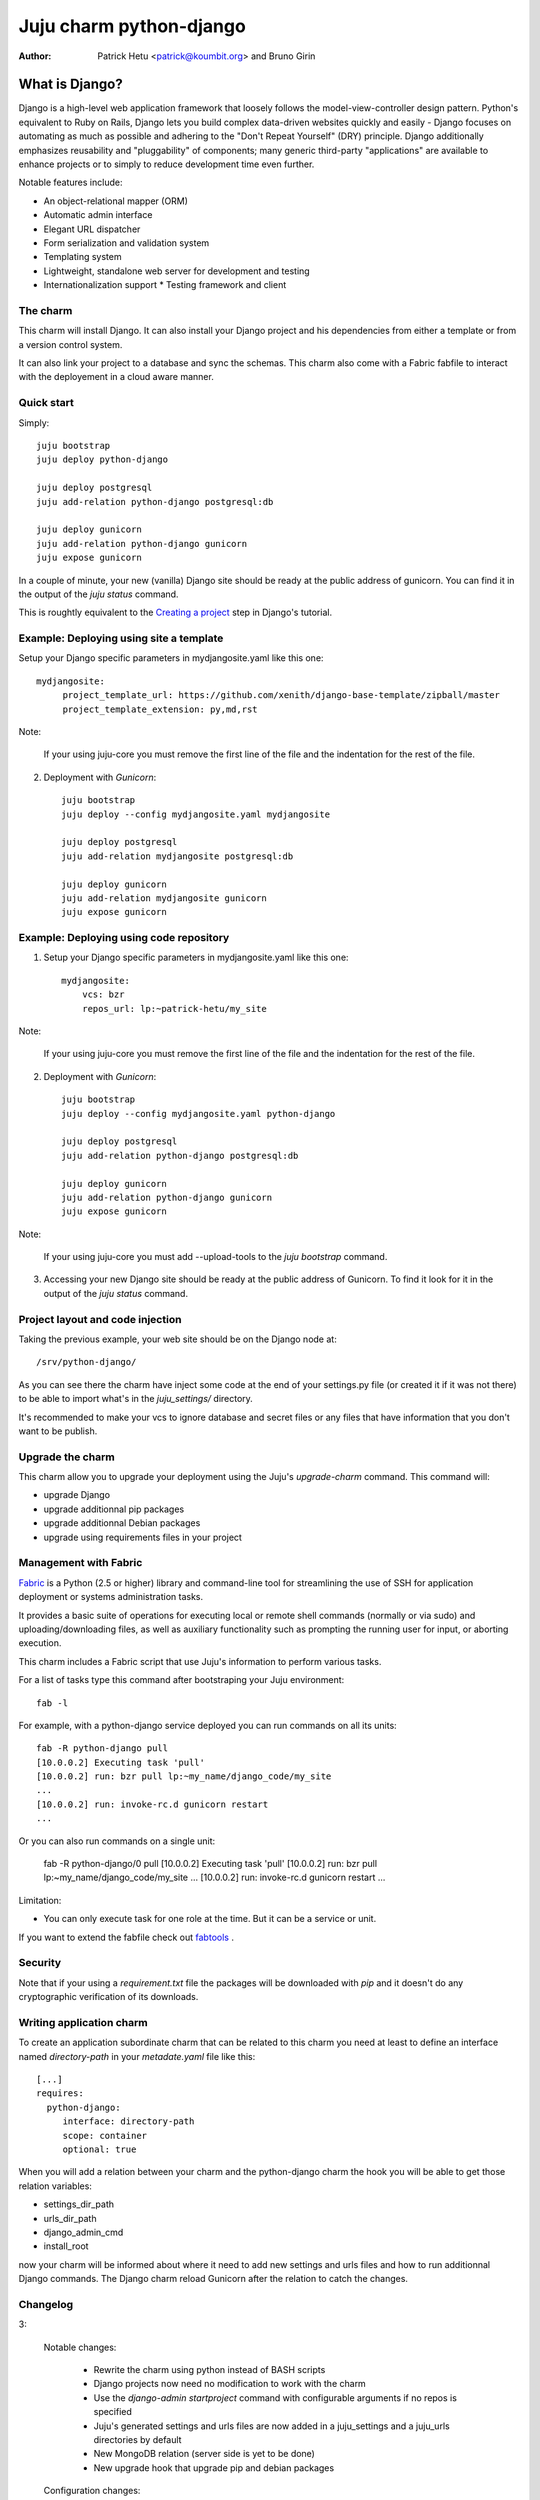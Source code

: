 Juju charm python-django
========================

:Author: Patrick Hetu <patrick@koumbit.org> and Bruno Girin

What is Django?
...............

Django is a high-level web application framework that loosely follows
the model-view-controller design pattern.  Python's equivalent to Ruby
on Rails, Django lets you build complex data-driven websites quickly
and easily - Django focuses on automating as much as possible and
adhering to the "Don't Repeat Yourself" (DRY) principle.  Django
additionally emphasizes reusability and "pluggability" of components;
many generic third-party "applications" are available to enhance
projects or to simply to reduce development time even further.

Notable features include: 

* An object-relational mapper (ORM)
* Automatic admin interface
* Elegant URL dispatcher
* Form serialization and validation system
* Templating system
* Lightweight, standalone web server for development and testing
* Internationalization support * Testing framework and client

The charm
---------

This charm will install Django. It can also install your Django
project and his dependencies from either a template or from a
version control system.

It can also link your project to a database and sync the schemas.
This charm also come with a Fabric fabfile to interact with the
deployement in a cloud aware manner.


Quick start
-----------

Simply::

    juju bootstrap
    juju deploy python-django

    juju deploy postgresql
    juju add-relation python-django postgresql:db

    juju deploy gunicorn
    juju add-relation python-django gunicorn
    juju expose gunicorn

In a couple of minute, your new (vanilla) Django site should be ready at
the public address of gunicorn. You can find it in the output of the
`juju status` command.  

This is roughtly equivalent to the `Creating a project`_ step in Django's
tutorial.

.. _`Creating a project`: https://docs.djangoproject.com/en/1.5/intro/tutorial01/#creating-a-project

Example: Deploying using site a template
----------------------------------------

Setup your Django specific parameters in mydjangosite.yaml like this one::

    mydjangosite:
         project_template_url: https://github.com/xenith/django-base-template/zipball/master
         project_template_extension: py,md,rst

Note: 

    If your using juju-core you must remove the first line
    of the file and the indentation for the rest of the file.

2. Deployment with `Gunicorn`::

    juju bootstrap
    juju deploy --config mydjangosite.yaml mydjangosite

    juju deploy postgresql
    juju add-relation mydjangosite postgresql:db

    juju deploy gunicorn
    juju add-relation mydjangosite gunicorn
    juju expose gunicorn


Example: Deploying using code repository
----------------------------------------

1. Setup your Django specific parameters in mydjangosite.yaml like this one::

    mydjangosite:
        vcs: bzr
        repos_url: lp:~patrick-hetu/my_site

Note: 

    If your using juju-core you must remove the first line
    of the file and the indentation for the rest of the file.

2. Deployment with `Gunicorn`::

    juju bootstrap
    juju deploy --config mydjangosite.yaml python-django

    juju deploy postgresql
    juju add-relation python-django postgresql:db

    juju deploy gunicorn
    juju add-relation python-django gunicorn
    juju expose gunicorn

Note:

    If your using juju-core you must add --upload-tools to the
    `juju bootstrap` command.

3. Accessing your new Django site should be ready at the public address of
   Gunicorn. To find it look for it in the output of the `juju status` command.  


Project layout and code injection
---------------------------------

Taking the previous example, your web site should be on the Django node at::

  /srv/python-django/

As you can see there the charm have inject some code at the end of your settings.py
file (or created it if it was not there) to be able to import what's in the
`juju_settings/` directory.

It's recommended to make your vcs to ignore database and secret files or
any files that have information that you don't want to be publish.


Upgrade the charm
-----------------

This charm allow you to upgrade your deployment using the Juju's
`upgrade-charm` command. This command will:

* upgrade Django
* upgrade additionnal pip packages
* upgrade additionnal Debian packages
* upgrade using requirements files in your project

Management with Fabric
----------------------

Fabric_ is a Python (2.5 or higher) library and command-line tool for
streamlining the use of SSH for application deployment or systems
administration tasks.

It provides a basic suite of operations for executing
local or remote shell commands (normally or via sudo) and uploading/downloading
files, as well as auxiliary functionality such as prompting the running user
for input, or aborting execution.

.. _Fabric: http://docs.fabfile.org

This charm includes a Fabric script that use Juju's information to perform various
tasks.

For a list of tasks type this command after bootstraping your Juju environment::

  fab -l

For example, with a python-django service deployed you can run commands on all its units::

    fab -R python-django pull
    [10.0.0.2] Executing task 'pull'
    [10.0.0.2] run: bzr pull lp:~my_name/django_code/my_site
    ...
    [10.0.0.2] run: invoke-rc.d gunicorn restart
    ...

Or you can also run commands on a single unit:

    fab -R python-django/0 pull
    [10.0.0.2] Executing task 'pull'
    [10.0.0.2] run: bzr pull lp:~my_name/django_code/my_site
    ...
    [10.0.0.2] run: invoke-rc.d gunicorn restart
    ...


Limitation:

* You can only execute task for one role at the time.
  But it can be a service or unit.

If you want to extend the fabfile check out fabtools_ .

.. _fabtools: http://fabtools.readthedocs.org/

Security
--------

Note that if your using a *requirement.txt* file the packages will
be downloaded with *pip* and it doesn't do any cryptographic
verification of its downloads.

Writing application charm
-------------------------

To create an application subordinate charm that can be related to this charm you need
at least to define an interface named `directory-path` in your `metadate.yaml` file
like this::

  [...]
  requires:
    python-django:
       interface: directory-path
       scope: container
       optional: true

When you will add a relation between your charm and the python-django charm
the hook you will be able to get those relation variables:

* settings_dir_path
* urls_dir_path
* django_admin_cmd
* install_root

now your charm will be informed about where it need to add new settings
and urls files and how to run additionnal Django commands. 
The Django charm reload Gunicorn after the relation to catch the changes.

Changelog
---------

3:

  Notable changes:

    * Rewrite the charm using python instead of BASH scripts
    * Django projects now need no modification to work with the charm
    * Use the `django-admin startproject` command with configurable arguments if no repos is specified
    * Juju's generated settings and urls files are now added in a juju_settings
      and a juju_urls directories by default
    * New MongoDB relation (server side is yet to be done)
    * New upgrade hook that upgrade pip and debian packages

  Configuration changes:

    * default user and group is now ubuntu
    * new install_root option
    * new django_version option
    * new additional_pip_packages option
    * new repos_branch,repos_username,repos_password options
    * new project_name, project_template_extension, project_template_url options
    * new urls_dir_name and settings_dir_name options
    * new project_template_url and project_template_extension options
    * database, uploads, static, secret and cache settings locations are now configurable
    * extra_deb_pkg was renamed additional_distro_packages
    * requirements was renamed requirements_pip_files and now support multiple files
    * if python_path is empty set as install_root
    
  Backwards incompatible changes:

    * swift support was moved to a subordinate charm
    * postgresql relation hook was rename pgsql instead of db

2:

  Notable changes:

  * You can configure all wsgi (Gunicorn) settings via the config.yaml file
  * Juju compatible Fabric fabfile.py is included for PAAS commands
  * Swift storage backend is now optional

  Backwards incompatible changes:

    * Use splited settings and urls
    * Permissons are now based on WSGI's user and group instead of just being www-data
    * media and static files are now in new directories ./uploads and ./static/
    * Deprecated configuration variables: site_domain, site_username, site_password, site_admin_email


1:

  Initial release

Inspiration
-----------

* http://www.deploydjango.com
* http://lincolnloop.com/django-best-practices/
* https://github.com/30loops/djangocms-on-30loops.git
* https://github.com/openshift/django-example
* http://lincolnloop.com/blog/2013/feb/15/django-settings-parity-youre-doing-it-wrong/
* http://tech.yipit.com/2011/11/02/django-settings-what-to-do-about-settings-py/
* http://www.rdegges.com/the-perfect-django-settings-file/
* https://github.com/xenith/django-base-template.git
* https://github.com/transifex/transifex/blob/devel/transifex/settings.py
